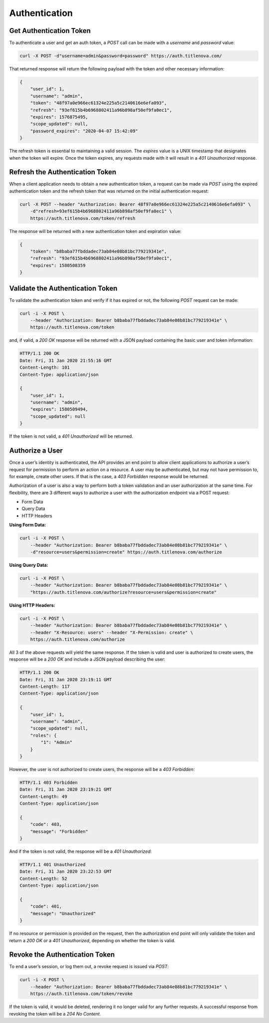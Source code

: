 Authentication
==============

Get Authentication Token
------------------------

To authenticate a user and get an auth token, a `POST` call can be made with a `username` and `password` value:

.. code-block:: bash

    curl -X POST -d"username=admin&password=password" https://auth.titlenova.com/


That returned response will return the following payload with the token and other necessary information:

.. code-block:: json

    {
        "user_id": 1,
        "username": "admin",
        "token": "48f97a0e966ec61324e225a5c2140616e6efa093",
        "refresh": "93ef615b4b6968802411a96b898af50ef9fa0ec1",
        "expires": 1576875495,
        "scope_updated": null,
        "password_expires": "2020-04-07 15:42:09"
    }

The refresh token is essential to maintaining a valid session. The `expires` value is a UNIX timestamp
that designates when the token will expire. Once the token expires, any requests made with it will result
in a `401 Unauthorized` response.

Refresh the Authentication Token
--------------------------------

When a client application needs to obtain a new authentication token, a request can be made via `POST`
using the expired authentication token and the refresh token that was returned on the initial
authentication request:

.. code-block:: bash

    curl -X POST --header "Authorization: Bearer 48f97a0e966ec61324e225a5c2140616e6efa093" \
        -d"refresh=93ef615b4b6968802411a96b898af50ef9fa0ec1" \
        https://auth.titlenova.com/token/refresh

The response will be returned with a new authentication token and expiration value:

.. code-block:: json

    {
        "token": "b8baba77fbddadec73ab84e08b81bc779219341e",
        "refresh": "93ef615b4b6968802411a96b898af50ef9fa0ec1",
        "expires": 1580508359
    }

Validate the Authentication Token
---------------------------------

To validate the authentication token and verify if it has expired or not, the following `POST`
request can be made:

.. code-block:: bash

    curl -i -X POST \
        --header "Authorization: Bearer b8baba77fbddadec73ab84e08b81bc779219341e" \
        https://auth.titlenova.com/token

and, if valid, a `200 OK` response will be returned with a JSON payload containing the basic user
and token information:

.. code-block:: json

    HTTP/1.1 200 OK
    Date: Fri, 31 Jan 2020 21:55:16 GMT
    Content-Length: 101
    Content-Type: application/json

    {
        "user_id": 1,
        "username": "admin",
        "expires": 1580509494,
        "scope_updated": null
    }

If the token is not valid, a `401 Unauthorized` will be returned.

Authorize a User
----------------

Once a user’s identity is authenticated, the API provides an end point to allow client applications
to authorize a user’s request for permission to perform an action on a resource. A user may be
authenticated, but may not have permission to, for example, create other users. If that is the case,
a `403 Forbidden` response would be returned.

Authorization of a user is also a way to perform both a token validation and an user authorization at
the same time. For flexibility, there are 3 different ways to authorize a user with the authorization
endpoint via a POST request:

* Form Data
* Query Data
* HTTP Headers

**Using Form Data:**

.. code-block:: bash

    curl -i -X POST \
        --header "Authorization: Bearer b8baba77fbddadec73ab84e08b81bc779219341e" \
        -d"resource=users&permission=create" https://auth.titlenova.com/authorize

**Using Query Data:**

.. code-block:: bash

    curl -i -X POST \
        --header "Authorization: Bearer b8baba77fbddadec73ab84e08b81bc779219341e" \
        "https://auth.titlenova.com/authorize?resource=users&permission=create"

**Using HTTP Headers:**

.. code-block:: bash

    curl -i -X POST \
        --header "Authorization: Bearer b8baba77fbddadec73ab84e08b81bc779219341e" \
        --header "X-Resource: users" --header "X-Permission: create" \
        https://auth.titlenova.com/authorize

All 3 of the above requests will yield the same response. If the token is valid and user is authorized
to create users, the response will be a `200 OK` and include a JSON payload describing the user:

.. code-block:: json

    HTTP/1.1 200 OK
    Date: Fri, 31 Jan 2020 23:19:11 GMT
    Content-Length: 117
    Content-Type: application/json

    {
        "user_id": 1,
        "username": "admin",
        "scope_updated": null,
        "roles": {
            "1": "Admin"
        }
    }

However, the user is not authorized to create users, the response will be a `403 Forbidden`:

.. code-block:: json

    HTTP/1.1 403 Forbidden
    Date: Fri, 31 Jan 2020 23:19:21 GMT
    Content-Length: 49
    Content-Type: application/json

    {
        "code": 403,
        "message": "Forbidden"
    }

And if the token is not valid, the response will be a `401 Unauthorized`:

.. code-block:: json

    HTTP/1.1 401 Unauthorized
    Date: Fri, 31 Jan 2020 23:22:53 GMT
    Content-Length: 52
    Content-Type: application/json

    {
        "code": 401,
        "message": "Unauthorized"
    }

If no resource or permission is provided on the request, then the authorization end point will only
validate the token and return a `200 OK` or a `401 Unauthorized`, depending on whether the token is valid.

Revoke the Authentication Token
-------------------------------

To end a user’s session, or log them out, a revoke request is issued via `POST`:

.. code-block:: bash

    curl -i -X POST \
        --header "Authorization: Bearer b8baba77fbddadec73ab84e08b81bc779219341e" \
        https://auth.titlenova.com/token/revoke

If the token is valid, it would be deleted, rendering it no longer valid for any further requests.
A successful response from revoking the token will be a `204 No Content`.
